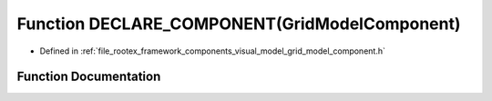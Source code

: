 .. _exhale_function_grid__model__component_8h_1a5c5ce2ccfc6a5d0e457adfab16fd365b:

Function DECLARE_COMPONENT(GridModelComponent)
==============================================

- Defined in :ref:`file_rootex_framework_components_visual_model_grid_model_component.h`


Function Documentation
----------------------


.. doxygenfunction:: DECLARE_COMPONENT(GridModelComponent)
